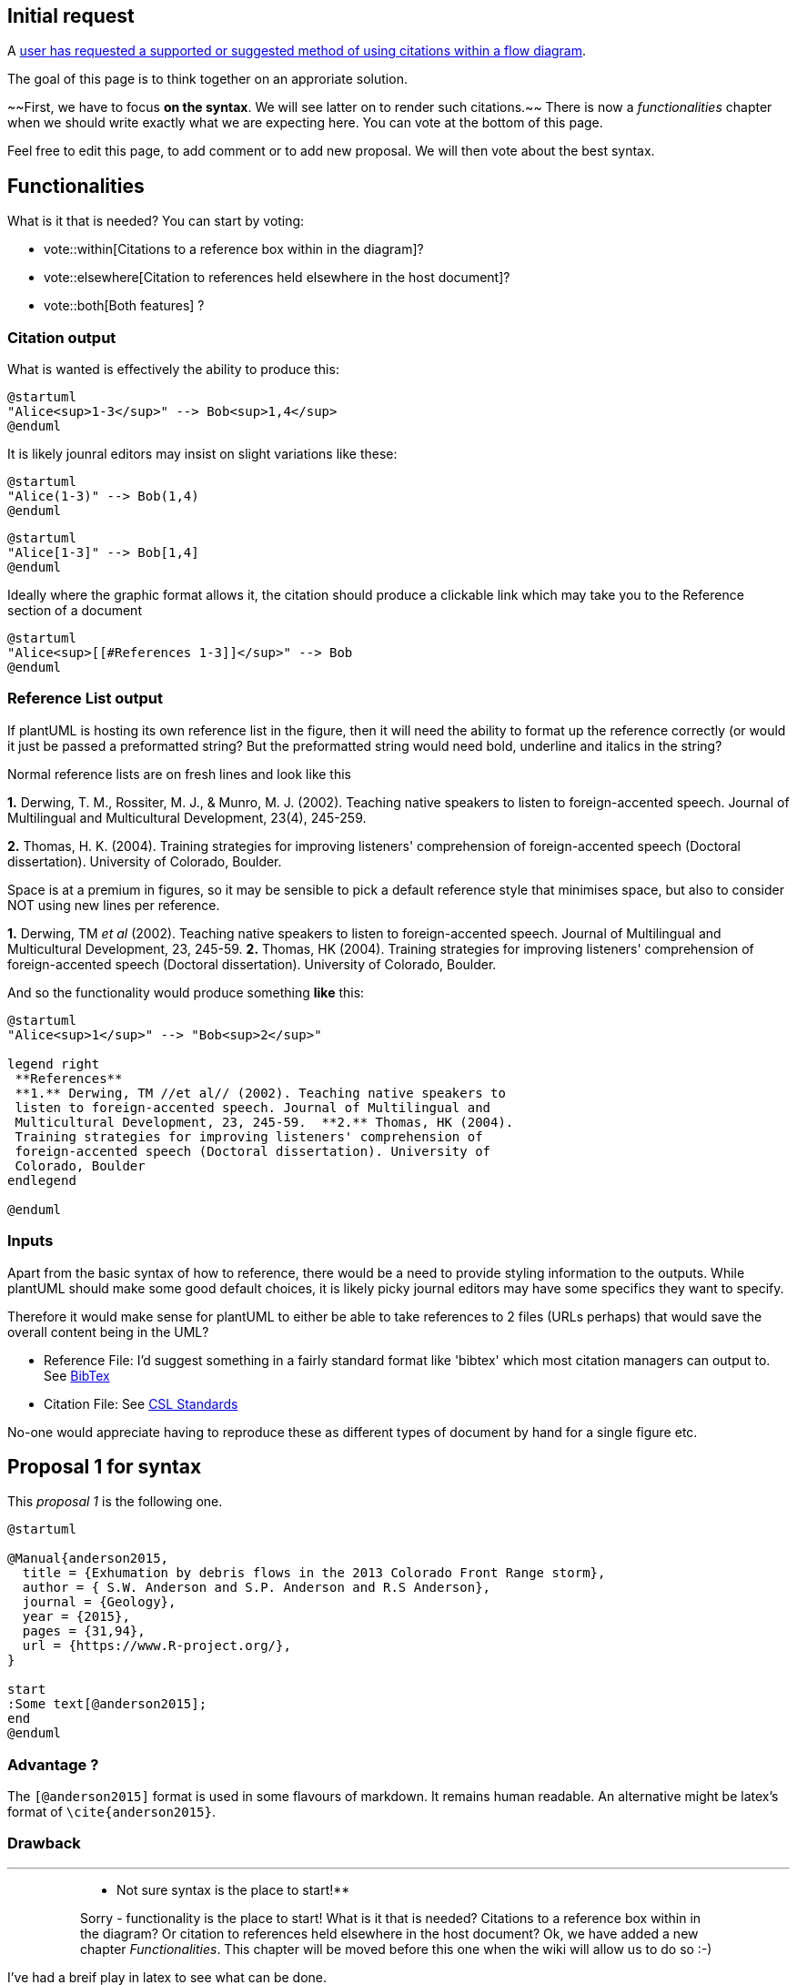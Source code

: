 == Initial request

A https://forum.plantuml.net/10470/using-a-citation-manager-in-plantuml[user has requested a supported or suggested method of using citations within a flow diagram].

The goal of this page is to think together on an approriate solution.

~~First, we have to focus **on the syntax**. We will see latter on to render such citations.~~
There is now a __functionalities__ chapter when we should write exactly what we are expecting here. You can vote at the bottom of this page.

Feel free to edit this page, to add comment or to add new proposal. We will then vote about the best syntax.


== Functionalities


What is it that is needed?
You can start by voting:

* vote::within[Citations to a reference box within in the diagram]?
* vote::elsewhere[Citation to references held elsewhere in the host document]?
* vote::both[Both features] ?

=== Citation output
What is wanted is effectively the ability to produce this:

[plantuml]
----
@startuml
"Alice<sup>1-3</sup>" --> Bob<sup>1,4</sup> 
@enduml
----

It is likely jounral editors may insist on slight variations like these:

[plantuml]
----
@startuml
"Alice(1-3)" --> Bob(1,4) 
@enduml
----

[plantuml]
----
@startuml
"Alice[1-3]" --> Bob[1,4] 
@enduml
----

Ideally where the graphic format allows it, the citation should produce a clickable link which may take you to the Reference section of a document

[plantuml]
----
@startuml
"Alice<sup>[[#References 1-3]]</sup>" --> Bob 
@enduml
----


=== Reference List output
If plantUML is hosting its own reference list in the figure, then it will need the ability to format up the reference correctly (or would it just be passed a preformatted string?  But the preformatted string would need bold, underline and italics in the string?

Normal reference lists are on fresh lines and look like this

**1.** Derwing, T. M., Rossiter, M. J., & Munro, M. J. (2002). Teaching native speakers to listen to foreign-accented speech. Journal of Multilingual and Multicultural Development, 23(4), 245-259.

**2.** Thomas, H. K. (2004). Training strategies for improving listeners' comprehension of foreign-accented speech (Doctoral dissertation). University of Colorado, Boulder.

Space is at a premium in figures, so it may be sensible to pick a default reference style that minimises space, but also to consider NOT using new lines per reference.

**1.** Derwing, TM __et al__ (2002). Teaching native speakers to listen to foreign-accented speech. Journal of Multilingual and Multicultural Development, 23, 245-59.  **2.** Thomas, HK (2004). Training strategies for improving listeners' comprehension of foreign-accented speech (Doctoral dissertation). University of Colorado, Boulder.

And so the functionality would produce something **like** this:

[plantuml]
----
@startuml
"Alice<sup>1</sup>" --> "Bob<sup>2</sup>" 

legend right
 **References**
 **1.** Derwing, TM //et al// (2002). Teaching native speakers to
 listen to foreign-accented speech. Journal of Multilingual and 
 Multicultural Development, 23, 245-59.  **2.** Thomas, HK (2004).
 Training strategies for improving listeners' comprehension of
 foreign-accented speech (Doctoral dissertation). University of
 Colorado, Boulder
endlegend

@enduml
----

=== Inputs
Apart from the basic syntax of how to reference, there would be a need to provide styling information to the outputs.  While plantUML should make some good default choices, it is likely picky journal editors may have some specifics they want to specify.

Therefore it would make sense for plantUML to either be able to take references to 2 files (URLs perhaps) that would save the overall content being in the UML? +

* Reference File: I'd suggest something in a fairly standard format like 'bibtex' which most citation managers can output to.  See http://www.bibtex.org/Format/[BibTex]
* Citation File: See https://citationstyles.org/[CSL Standards]

No-one would appreciate having to reproduce these as different types of document by hand for a single figure etc.


== Proposal 1 for syntax

This __proposal 1__ is the following one.

----
@startuml

@Manual{anderson2015,
  title = {Exhumation by debris flows in the 2013 Colorado Front Range storm},
  author = { S.W. Anderson and S.P. Anderson and R.S Anderson},
  journal = {Geology},
  year = {2015},
  pages = {31,94},
  url = {https://www.R-project.org/},
}

start
:Some text[@anderson2015];
end
@enduml
----

=== Advantage ?

The `+[@anderson2015]+` format is used in some flavours of markdown.  It remains human readable.  An alternative might be latex's format of `+\cite{anderson2015}+`.

=== Drawback

'''

> > ** Not sure syntax is the place to start!**
> >
> > Sorry - functionality is the place to start!  What is it that is needed?  Citations to a reference box within in the diagram? Or citation to references held elsewhere in the host document?
> Ok, we have added a new chapter __Functionalities__.
> This chapter will be moved before this one when the wiki will allow us to do so :-)

I've had a breif play in latex to see what can be done.
----
@startuml
:Some text \\citep{anderson2015};
@enduml
----

> > Works in so far as after manipulating the \\ latex can make it a reference like (1) or ^1 etc, and Latex will then paste in the references at the end of the document along with any from the text part of the document.  This feels clean.  Latex will also make the citation a hyperlink to take you to that reference.  This puts the effort of referencing and formatting etc with latex which has the abilities.  Otherwise you start having to do a lot of work!
> Well, this syntax is too close to Latex (PlantUML Team opinion).
> Note that whatever the syntax we use (for example `+[@anderson2015]+`), we will generate some LaTex when exporting to Latex (so very likely `+\citep{anderson2015}+` in the Latex output). So the effort of referencing and formatting will still be done by LaTex. And maybe other format (PNG...) won't do something as complete as Latex, but that is not a real issue (at least, to us).

However, the box widths are wrong because it thinks the box has \\citep{anderson2015} in it and it actually has (1).

> > Latex wont suit everyone!  But can't see how you would be more functional easily in a PNG for instance.
> We really don't want to focus on LaTex only. It's important for us (PlantUML Team) to have something that works for all formats (including PNG). For PNG, we could list references details at the bottom of the diagram, for example.

if you were limitting this to latex - you don't need the @Manual{} section above at all... (thats in the latex effectively)

Couple of bits of sample code:

* https://bitbucket.org/polc1410/plantumlcitation/downloads/plantuml.pdf[https://bitbucket.org/polc1410/plantumlcitation/downloads/plantuml.pdf]
* https://bitbucket.org/polc1410/plantumlcitation/src/master[https://bitbucket.org/polc1410/plantumlcitation/src/master]

=== Reference box on the diagram

> > For simpler diagrams I can see a use for a reference box on the diagram.  Effectively a notes box with the references in it.  BUT - unless there is code ready to lift from other projects this is a LOT of effort - you'd need to format the citation (i.e. do you want a superscript, a normal number, round or square brackets, what about when you reference [1 - 4] and what about (1,3,4) or (1, 3 & 4) etc.  Then the formatting of the actual reference changes by place of publication too.  There are 'standard' formats for sharing those formats etc but perhaps the use case is not huge.
> >
> Rather that using notes box, I wonder if listing references on the bottom of the diagrams is a better solution.
 


